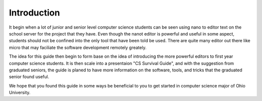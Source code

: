 .. I guess this is comment?

Introduction
==============================================
It begin when a lot of junior and senior level computer science students can be seen
using nano to editor text on the school server for the project that they have. Even
though the nanot editor is powerful and useful in some aspect, students should not be
confined into the only tool that have been told be used. There are quite many editor
out there like micro that may faciliate the software development remotely greately.

The idea for this guide then begin to form base on the idea of introducing the
more powerful editors to first year computer science students. It is then scale into
a presentaion "CS Survival Guide", and with the suggestion from graduated seniors, the guide
is planed to have more information on the software, tools, and tricks that the graduated senior
found useful.

We hope that you found this guide in some ways be beneficial to you to get started in computer
science major of Ohio University.
